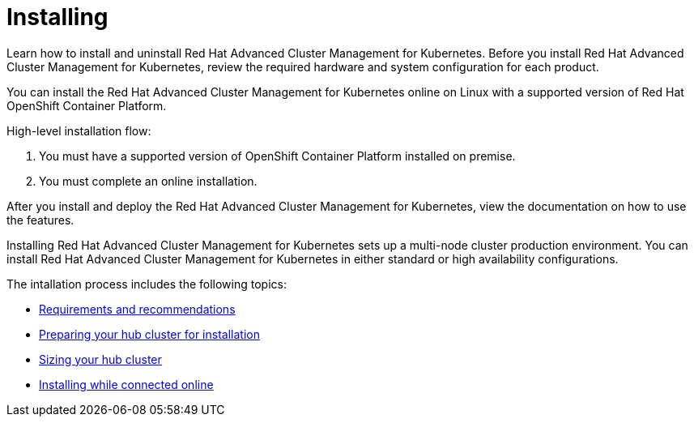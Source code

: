 [#installing]
= Installing

Learn how to install and uninstall Red Hat Advanced Cluster Management for Kubernetes.
Before you install Red Hat Advanced Cluster Management for Kubernetes, review the required hardware and system configuration for each product.

You can install the Red Hat Advanced Cluster Management for Kubernetes online on Linux with a supported version of Red Hat OpenShift Container Platform.

High-level installation flow:

. You must have a supported version of OpenShift Container Platform installed on premise.
. You must complete an online installation.

After you install and deploy the Red Hat Advanced Cluster Management for Kubernetes, view the documentation on how to use the features.

Installing Red Hat Advanced Cluster Management for Kubernetes sets up a multi-node cluster production environment.
You can install Red Hat Advanced Cluster Management for Kubernetes in either standard or high availability configurations.

The intallation process includes the following topics:

* xref:requirements-and-recommendations[Requirements and recommendations]
* xref:preparing-your-hub-cluster-for-installation[Preparing your hub cluster for installation]
* xref:sizing-your-hub-cluster[Sizing your hub cluster]
* xref:installing-while-connected-online[Installing while connected online]
